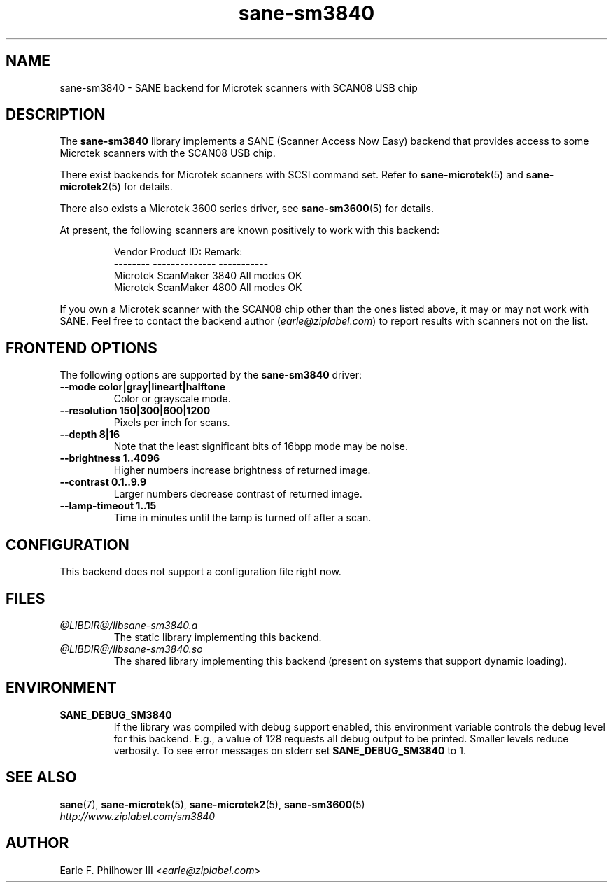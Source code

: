 .TH sane\-sm3840 5 "11 Jul 2008" "@PACKAGEVERSION@" "SANE Scanner Access Now Easy"
.IX sane\-sm3840
.SH NAME
sane\-sm3840 \- SANE backend for Microtek scanners with SCAN08 USB chip
.SH DESCRIPTION
The
.B sane\-sm3840
library implements a SANE (Scanner Access Now Easy) backend that
provides access to some Microtek scanners with the SCAN08
USB chip.
.PP
There exist backends for Microtek scanners with SCSI command set.
Refer to
.BR sane\-microtek (5)
and
.BR sane\-microtek2 (5)
for details.
.PP
There also exists a Microtek 3600 series driver, see
.BR sane\-sm3600 (5)
for details.
.PP
At present, the following
scanners are known positively to work with this backend:
.PP
.RS
.ft CR
.nf
Vendor     Product ID:     Remark:
--------   --------------  -----------
Microtek   ScanMaker 3840  All modes OK
Microtek   ScanMaker 4800  All modes OK
.fi
.ft R
.RE
.PP
If you own a Microtek scanner with the SCAN08 chip other than the ones
listed above, it may or may not work with SANE.  Feel free to contact the
backend author
.RI ( earle@ziplabel.com )
to report results with scanners not on the list.


.SH "FRONTEND OPTIONS"
.PP
The following options are supported by the
.BR sane\-sm3840
driver:
.TP
.B \-\-mode color|gray|lineart|halftone
Color or grayscale mode.

.TP
.B \-\-resolution 150|300|600|1200
Pixels per inch for scans.

.TP
.B \-\-depth 8|16
Note that the least significant bits of 16bpp mode may be noise.

.TP
.B \-\-brightness 1..4096
Higher numbers increase brightness of returned image.

.TP
.B \-\-contrast 0.1..9.9
Larger numbers decrease contrast of returned image.

.TP
.B \-\-lamp\-timeout 1..15
Time in minutes until the lamp is turned off after a scan.

.SH CONFIGURATION
This backend does not support a configuration file right now.

.SH FILES
.TP
.I @LIBDIR@/libsane\-sm3840.a
The static library implementing this backend.
.TP
.I @LIBDIR@/libsane\-sm3840.so
The shared library implementing this backend (present on systems that
support dynamic loading).


.SH ENVIRONMENT
.TP
.B SANE_DEBUG_SM3840
If the library was compiled with debug support enabled, this
environment variable controls the debug level for this backend.  E.g.,
a value of 128 requests all debug output to be printed.  Smaller
levels reduce verbosity. To see error messages on stderr set
.B SANE_DEBUG_SM3840
to 1.

.SH "SEE ALSO"
.BR sane (7),
.BR sane\-microtek (5),
.BR sane\-microtek2 (5),
.BR sane\-sm3600 (5)
.br
.I http://www.ziplabel.com/sm3840

.SH AUTHOR
Earle F. Philhower III
.RI < earle@ziplabel.com >
